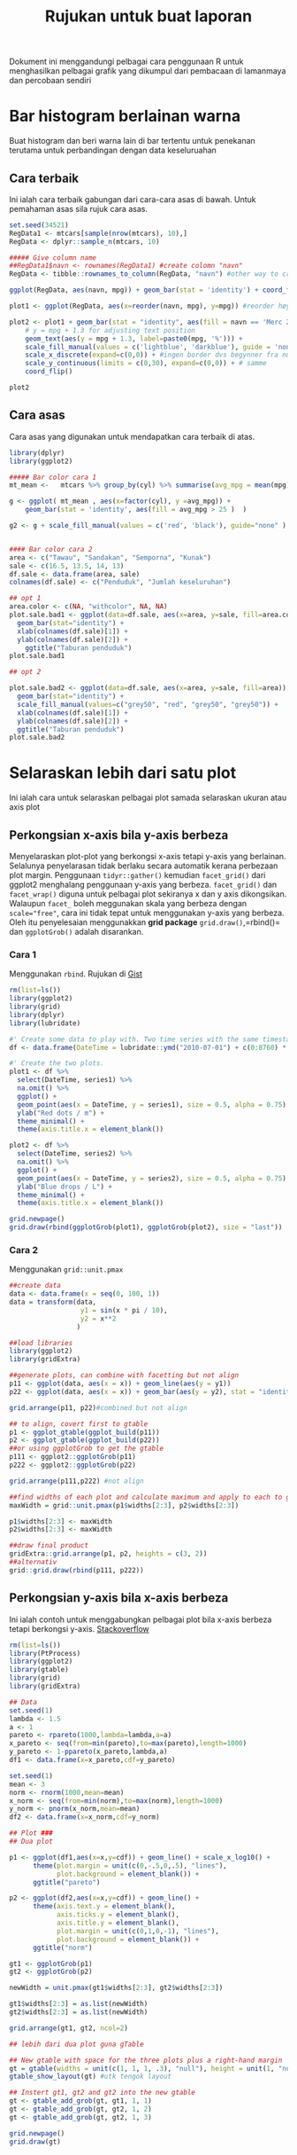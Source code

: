 #+TITLE: Rujukan untuk buat laporan

Dokument ini menggandungi pelbagai cara penggunaan R untuk menghasilkan pelbagai
grafik yang dikumpul dari pembacaan di lamanmaya dan percobaan sendiri

* Bar histogram berlainan warna

Buat histogram dan beri warna lain di bar tertentu untuk penekanan terutama untuk
perbandingan dengan data keseluruahan
** Cara terbaik
Ini ialah cara terbaik gabungan dari cara-cara asas di bawah. Untuk pemahaman asas sila rujuk cara asas.
#+BEGIN_SRC R
  set.seed(34521)
  RegData1 <- mtcars[sample(nrow(mtcars), 10),]
  RegData <- dplyr::sample_n(mtcars, 10)

  ##### Give column name
  ##RegData1$navn <- rownames(RegData1) #create colomn "navn"
  RegData <- tibble::rownames_to_column(RegData, "navn") #other way to create rownames ie. better way!

  ggplot(RegData, aes(navn, mpg)) + geom_bar(stat = 'identity') + coord_flip()

  plot1 <- ggplot(RegData, aes(x=reorder(navn, mpg), y=mpg)) #reorder høyst er på toppen

  plot2 <- plot1 + geom_bar(stat = "identity", aes(fill = navn == 'Merc 280')) +
      # y = mpg + 1.3 for adjusting text position
      geom_text(aes(y = mpg + 1.3, label=paste0(mpg, '%'))) +
      scale_fill_manual(values = c('lightblue', 'darkblue'), guide = 'none') +
      scale_x_discrete(expand=c(0,0)) + #ingen border dvs begynner fra null
      scale_y_continuous(limits = c(0,30), expand=c(0,0)) + # samme
      coord_flip()

  plot2
#+END_SRC
** Cara asas
Cara asas yang digunakan untuk mendapatkan cara terbaik di atas.

#+BEGIN_SRC R
  library(dplyr)
  library(ggplot2)

  ##### Bar color cara 1
  mt_mean <-   mtcars %>% group_by(cyl) %>% summarise(avg_mpg = mean(mpg) )

  g <- ggplot( mt_mean , aes(x=factor(cyl), y =avg_mpg)) +
      geom_bar(stat = 'identity', aes(fill = avg_mpg > 25 )  )

  g2 <- g + scale_fill_manual(values = c('red', 'black'), guide="none" )


  #### Bar color cara 2
  area <- c("Tawau", "Sandakan", "Semporna", "Kunak")
  sale <- c(16.5, 13.5, 14, 13)
  df.sale <- data.frame(area, sale)
  colnames(df.sale) <- c("Penduduk", "Jumlah keseluruhan")

  ## opt 1
  area.color <- c(NA, "withcolor", NA, NA)
  plot.sale.bad1 <- ggplot(data=df.sale, aes(x=area, y=sale, fill=area.color)) +
    geom_bar(stat="identity") +
    xlab(colnames(df.sale)[1]) +
    ylab(colnames(df.sale)[2]) +
      ggtitle("Taburan penduduk")
  plot.sale.bad1

  ## opt 2

  plot.sale.bad2 <- ggplot(data=df.sale, aes(x=area, y=sale, fill=area)) +
    geom_bar(stat="identity") +
    scale_fill_manual(values=c("grey50", "red", "grey50", "grey50")) +
    xlab(colnames(df.sale)[1]) +
    ylab(colnames(df.sale)[2]) +
    ggtitle("Taburan penduduk")
  plot.sale.bad2

#+END_SRC
* Selaraskan lebih dari satu plot
Ini ialah cara untuk selaraskan pelbagai plot samada selaraskan ukuran atau axis plot
** Perkongsian x-axis bila y-axis berbeza
Menyelaraskan plot-plot yang berkongsi x-axis tetapi y-axis yang berlainan. Selalunya
penyelarasan tidak berlaku secara automatik kerana perbezaan plot margin. Penggunaan
=tidyr::gather()= kemudian =facet_grid()= dari ggplot2 menghalang penggunaan y-axis
yang berbeza. =facet_grid()= dan =facet_wrap()= diguna untuk pelbagai plot sekiranya
x dan y axis dikongsikan. Walaupun =facet_= boleh meggunakan skala yang berbeza
dengan ~scale="free"~, cara ini tidak tepat untuk menggunakan y-axis yang
berbeza. Oleh itu penyelesaian menggunakkan *grid package* =grid.draw()=,=rbind()=
dan =ggplotGrob()= adalah disarankan.
*** Cara 1
Menggunakan =rbind=. Rujukan di [[https://gist.github.com/tomhopper/faa24797bb44addeba79][Gist]]
#+BEGIN_SRC R
  rm(list=ls())
  library(ggplot2)
  library(grid)
  library(dplyr)
  library(lubridate)

  #' Create some data to play with. Two time series with the same timestamp.
  df <- data.frame(DateTime = lubridate::ymd("2010-07-01") + c(0:8760) * hours(2), series1 = rnorm(8761), series2 = rnorm(8761, 100))

  #' Create the two plots.
  plot1 <- df %>%
    select(DateTime, series1) %>%
    na.omit() %>%
    ggplot() +
    geom_point(aes(x = DateTime, y = series1), size = 0.5, alpha = 0.75) +
    ylab("Red dots / m") +
    theme_minimal() +
    theme(axis.title.x = element_blank())

  plot2 <- df %>%
    select(DateTime, series2) %>%
    na.omit() %>%
    ggplot() +
    geom_point(aes(x = DateTime, y = series2), size = 0.5, alpha = 0.75) +
    ylab("Blue drops / L") +
    theme_minimal() +
    theme(axis.title.x = element_blank())

  grid.newpage()
  grid.draw(rbind(ggplotGrob(plot1), ggplotGrob(plot2), size = "last"))

#+END_SRC
*** Cara 2
Menggunakan =grid::unit.pmax=

#+BEGIN_SRC R
  ##create data
  data <- data.frame(x = seq(0, 100, 1))
  data = transform(data,
                    y1 = sin(x * pi / 10),
                    y2 = x**2
                   )

  ##load libraries
  library(ggplot2)
  library(gridExtra)

  ##generate plots, can combine with facetting but not align
  p11 <- ggplot(data, aes(x = x)) + geom_line(aes(y = y1))
  p22 <- ggplot(data, aes(x = x)) + geom_bar(aes(y = y2), stat = "identity")

  grid.arrange(p11, p22)#combined but not align

  ## to align, covert first to gtable
  p1 <- ggplot_gtable(ggplot_build(p11))
  p2 <- ggplot_gtable(ggplot_build(p22))
  ##or using ggplotGrob to get the gtable
  p111 <- ggplot2::ggplotGrob(p11)
  p222 <- ggplot2::ggplotGrob(p22)

  grid.arrange(p111,p222) #not align

  ##find widths of each plot and calculate maximum and apply to each to get uniform layout to each
  maxWidth = grid::unit.pmax(p1$widths[2:3], p2$widths[2:3])

  p1$widths[2:3] <- maxWidth
  p2$widths[2:3] <- maxWidth

  ##draw final product
  gridExtra::grid.arrange(p1, p2, heights = c(3, 2))
  ##alternativ
  grid::grid.draw(rbind(p111, p222))
#+END_SRC
** Perkongsian y-axis bila x-axis berbeza
Ini ialah contoh untuk menggabungkan pelbagai plot bila x-axis berbeza tetapi berkongsi y-axis. [[http://stackoverflow.com/questions/14743060/r-ggplot-graphs-sharing-the-same-y-axis-but-with-different-x-axis-scales][Stackoverflow]]

#+BEGIN_SRC R
  rm(list=ls())
  library(PtProcess)
  library(ggplot2)
  library(gtable)
  library(grid)
  library(gridExtra)

  ## Data
  set.seed(1)
  lambda <- 1.5
  a <- 1
  pareto <- rpareto(1000,lambda=lambda,a=a)
  x_pareto <- seq(from=min(pareto),to=max(pareto),length=1000)
  y_pareto <- 1-ppareto(x_pareto,lambda,a)
  df1 <- data.frame(x=x_pareto,cdf=y_pareto)

  set.seed(1)
  mean <- 3
  norm <- rnorm(1000,mean=mean)
  x_norm <- seq(from=min(norm),to=max(norm),length=1000)
  y_norm <- pnorm(x_norm,mean=mean)
  df2 <- data.frame(x=x_norm,cdf=y_norm)

  ## Plot ###
  ## Dua plot

  p1 <- ggplot(df1,aes(x=x,y=cdf)) + geom_line() + scale_x_log10() +
        theme(plot.margin = unit(c(0,-.5,0,.5), "lines"),
              plot.background = element_blank()) +
        ggtitle("pareto")

  p2 <- ggplot(df2,aes(x=x,y=cdf)) + geom_line() +
        theme(axis.text.y = element_blank(),
              axis.ticks.y = element_blank(),
              axis.title.y = element_blank(),
              plot.margin = unit(c(0,1,0,-1), "lines"),
              plot.background = element_blank()) +
        ggtitle("norm")

  gt1 <- ggplotGrob(p1)
  gt2 <- ggplotGrob(p2)

  newWidth = unit.pmax(gt1$widths[2:3], gt2$widths[2:3])

  gt1$widths[2:3] = as.list(newWidth)
  gt2$widths[2:3] = as.list(newWidth)

  grid.arrange(gt1, gt2, ncol=2)

  ## lebih dari dua plot guna gTable

  ## New gtable with space for the three plots plus a right-hand margin
  gt = gtable(widths = unit(c(1, 1, 1, .3), "null"), height = unit(1, "null"))
  gtable_show_layout(gt) #utk tengok layout

  ## Instert gt1, gt2 and gt2 into the new gtable
  gt <- gtable_add_grob(gt, gt1, 1, 1)
  gt <- gtable_add_grob(gt, gt2, 1, 2)
  gt <- gtable_add_grob(gt, gt2, 1, 3)

  grid.newpage()
  grid.draw(gt)
#+END_SRC
